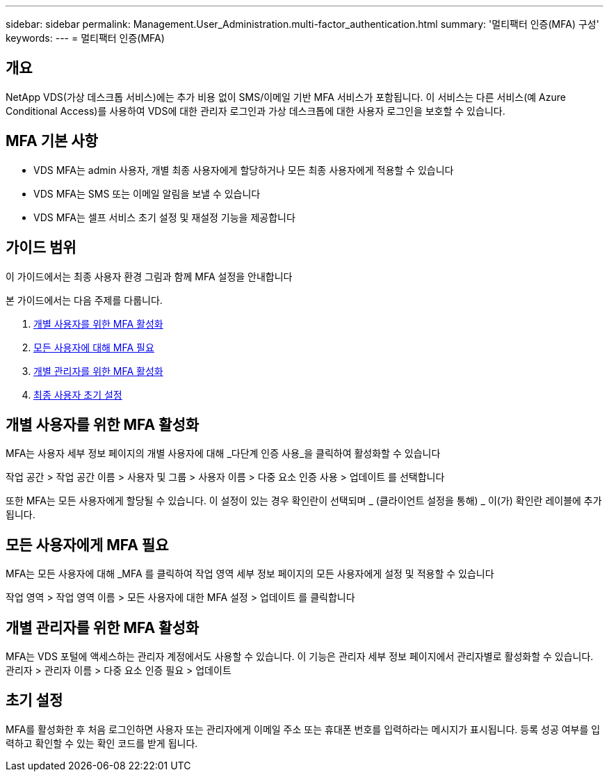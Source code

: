 ---
sidebar: sidebar 
permalink: Management.User_Administration.multi-factor_authentication.html 
summary: '멀티팩터 인증(MFA) 구성' 
keywords:  
---
= 멀티팩터 인증(MFA)




== 개요

NetApp VDS(가상 데스크톱 서비스)에는 추가 비용 없이 SMS/이메일 기반 MFA 서비스가 포함됩니다. 이 서비스는 다른 서비스(예 Azure Conditional Access)를 사용하여 VDS에 대한 관리자 로그인과 가상 데스크톱에 대한 사용자 로그인을 보호할 수 있습니다.



== MFA 기본 사항

* VDS MFA는 admin 사용자, 개별 최종 사용자에게 할당하거나 모든 최종 사용자에게 적용할 수 있습니다
* VDS MFA는 SMS 또는 이메일 알림을 보낼 수 있습니다
* VDS MFA는 셀프 서비스 초기 설정 및 재설정 기능을 제공합니다




== 가이드 범위

이 가이드에서는 최종 사용자 환경 그림과 함께 MFA 설정을 안내합니다

.본 가이드에서는 다음 주제를 다룹니다.
. <<Enabling MFA for Individual Users,개별 사용자를 위한 MFA 활성화>>
. <<Requiring MFA for All Users,모든 사용자에 대해 MFA 필요>>
. <<Enabling MFA for Individual Administrators ,개별 관리자를 위한 MFA 활성화>>
. <<End User Initial Setup,최종 사용자 초기 설정>>




== 개별 사용자를 위한 MFA 활성화

MFA는 사용자 세부 정보 페이지의 개별 사용자에 대해 _다단계 인증 사용_을 클릭하여 활성화할 수 있습니다

작업 공간 > 작업 공간 이름 > 사용자 및 그룹 > 사용자 이름 > 다중 요소 인증 사용 > 업데이트 를 선택합니다

또한 MFA는 모든 사용자에게 할당될 수 있습니다. 이 설정이 있는 경우 확인란이 선택되며 _ (클라이언트 설정을 통해) _ 이(가) 확인란 레이블에 추가됩니다.



== 모든 사용자에게 MFA 필요

MFA는 모든 사용자에 대해 _MFA 를 클릭하여 작업 영역 세부 정보 페이지의 모든 사용자에게 설정 및 적용할 수 있습니다

작업 영역 > 작업 영역 이름 > 모든 사용자에 대한 MFA 설정 > 업데이트 를 클릭합니다



== 개별 관리자를 위한 MFA 활성화

MFA는 VDS 포털에 액세스하는 관리자 계정에서도 사용할 수 있습니다. 이 기능은 관리자 세부 정보 페이지에서 관리자별로 활성화할 수 있습니다. 관리자 > 관리자 이름 > 다중 요소 인증 필요 > 업데이트



== 초기 설정

MFA를 활성화한 후 처음 로그인하면 사용자 또는 관리자에게 이메일 주소 또는 휴대폰 번호를 입력하라는 메시지가 표시됩니다. 등록 성공 여부를 입력하고 확인할 수 있는 확인 코드를 받게 됩니다.
